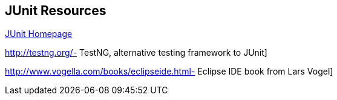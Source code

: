 [[junit_links]]
== JUnit Resources

http://www.junit.org/[JUnit Homepage]

http://testng.org/- TestNG, alternative testing framework to JUnit]
	
http://www.vogella.com/books/eclipseide.html- Eclipse IDE book from Lars Vogel]

